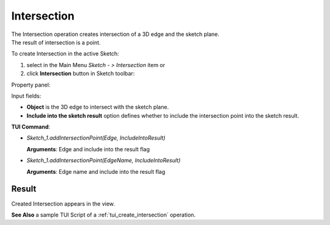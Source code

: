 
Intersection
============

| The Intersection operation creates intersection of a 3D edge and the sketch plane.
| The result of intersection is a point.

To create Intersection in the active Sketch:

#. select in the Main Menu *Sketch - > Intersection* item  or
#. click **Intersection** button in Sketch toolbar:

.. image:: images/intersection.png
   :align: center

.. centered::
   **Intersection**  button

Property panel:

.. image:: images/Intersection_panel.png
  :align: center

.. centered::
   Intersection

Input fields:

- **Object** is the 3D edge to intersect with the sketch plane.
- **Include into the sketch result** option defines whether to include the intersection point into the sketch result.

**TUI Command**:

- *Sketch_1.addIntersectionPoint(Edge, IncludeIntoResult)*

  **Arguments**: Edge and include into the result flag

- *Sketch_1.addIntersectionPoint(EdgeName, IncludeIntoResult)*

  **Arguments**: Edge name and include into the result flag

Result
""""""

Created Intersection appears in the view.

.. image:: images/Intersection_res.png
	   :align: center

.. centered::
   Intersection created (purple point)

**See Also** a sample TUI Script of a :ref:`tui_create_intersection` operation.
